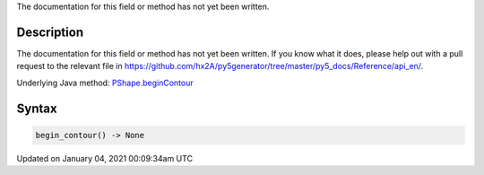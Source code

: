 .. title: begin_contour()
.. slug: py5shape_begin_contour
.. date: 2021-01-04 00:09:34 UTC+00:00
.. tags:
.. category:
.. link:
.. description: py5 begin_contour() documentation
.. type: text

The documentation for this field or method has not yet been written.

Description
===========

The documentation for this field or method has not yet been written. If you know what it does, please help out with a pull request to the relevant file in https://github.com/hx2A/py5generator/tree/master/py5_docs/Reference/api_en/.

Underlying Java method: `PShape.beginContour <https://processing.org/reference/PShape_beginContour_.html>`_

Syntax
======

.. code:: python

    begin_contour() -> None

Updated on January 04, 2021 00:09:34am UTC

